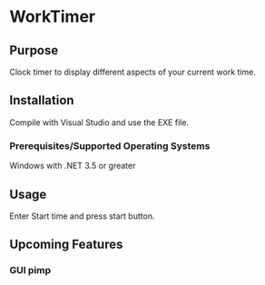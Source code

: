 * WorkTimer
** Purpose
   Clock timer to display different aspects of your current work time.
** Installation
   Compile with Visual Studio and use the EXE file.
*** Prerequisites/Supported Operating Systems
    Windows with .NET 3.5 or greater
** Usage
   Enter Start time and press start button.
** Upcoming Features
*** GUI pimp

